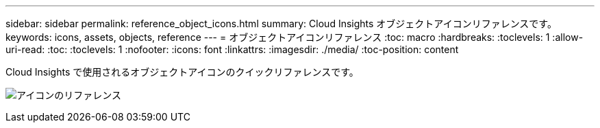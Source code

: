 ---
sidebar: sidebar 
permalink: reference_object_icons.html 
summary: Cloud Insights オブジェクトアイコンリファレンスです。 
keywords: icons, assets, objects, reference 
---
= オブジェクトアイコンリファレンス
:toc: macro
:hardbreaks:
:toclevels: 1
:allow-uri-read: 
:toc: 
:toclevels: 1
:nofooter: 
:icons: font
:linkattrs: 
:imagesdir: ./media/
:toc-position: content


[role="lead"]
Cloud Insights で使用されるオブジェクトアイコンのクイックリファレンスです。

image:Icon_Glossary.png["アイコンのリファレンス"]
